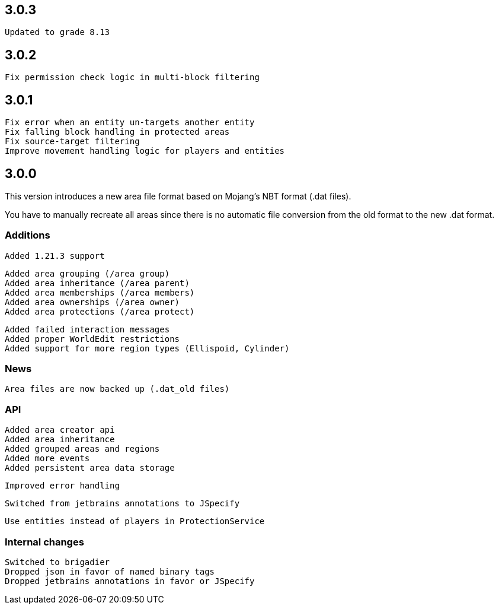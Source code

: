 == 3.0.3

 Updated to grade 8.13

== 3.0.2

 Fix permission check logic in multi-block filtering

== 3.0.1

 Fix error when an entity un-targets another entity
 Fix falling block handling in protected areas
 Fix source-target filtering
 Improve movement handling logic for players and entities

== 3.0.0

This version introduces a new area file format based on Mojang's NBT format (.dat files).

You have to manually recreate all areas since there is no automatic file conversion from the old format to the new .dat format.

=== Additions

 Added 1.21.3 support

 Added area grouping (/area group)
 Added area inheritance (/area parent)
 Added area memberships (/area members)
 Added area ownerships (/area owner)
 Added area protections (/area protect)

 Added failed interaction messages
 Added proper WorldEdit restrictions
 Added support for more region types (Ellispoid, Cylinder)

=== News

 Area files are now backed up (.dat_old files)

=== API

 Added area creator api
 Added area inheritance
 Added grouped areas and regions
 Added more events
 Added persistent area data storage

 Improved error handling

 Switched from jetbrains annotations to JSpecify

 Use entities instead of players in ProtectionService

=== Internal changes

 Switched to brigadier
 Dropped json in favor of named binary tags
 Dropped jetbrains annotations in favor or JSpecify